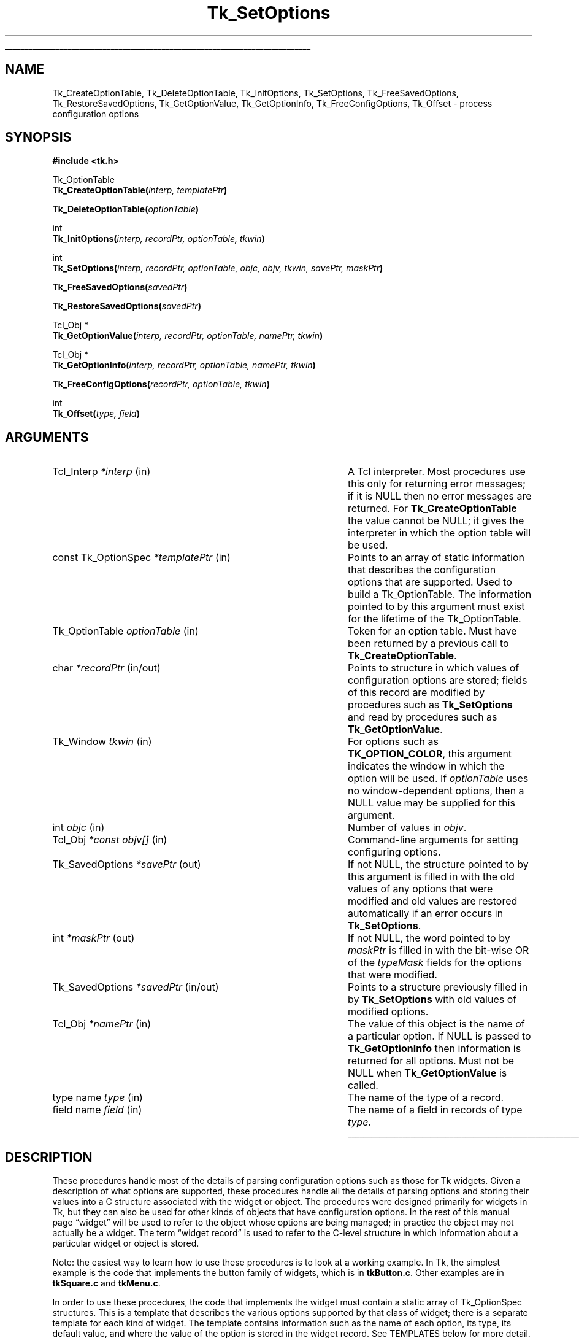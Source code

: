 '\"
'\" Copyright (c) 1998 Sun Microsystems, Inc.
'\"
'\" See the file "license.terms" for information on usage and redistribution
'\" of this file, and for a DISCLAIMER OF ALL WARRANTIES.
'\" 
.TH Tk_SetOptions 3 8.1 Tk "Tk Library Procedures"
.\" The -*- nroff -*- definitions below are for supplemental macros used
.\" in Tcl/Tk manual entries.
.\"
.\" .AP type name in/out ?indent?
.\"	Start paragraph describing an argument to a library procedure.
.\"	type is type of argument (int, etc.), in/out is either "in", "out",
.\"	or "in/out" to describe whether procedure reads or modifies arg,
.\"	and indent is equivalent to second arg of .IP (shouldn't ever be
.\"	needed;  use .AS below instead)
.\"
.\" .AS ?type? ?name?
.\"	Give maximum sizes of arguments for setting tab stops.  Type and
.\"	name are examples of largest possible arguments that will be passed
.\"	to .AP later.  If args are omitted, default tab stops are used.
.\"
.\" .BS
.\"	Start box enclosure.  From here until next .BE, everything will be
.\"	enclosed in one large box.
.\"
.\" .BE
.\"	End of box enclosure.
.\"
.\" .CS
.\"	Begin code excerpt.
.\"
.\" .CE
.\"	End code excerpt.
.\"
.\" .VS ?version? ?br?
.\"	Begin vertical sidebar, for use in marking newly-changed parts
.\"	of man pages.  The first argument is ignored and used for recording
.\"	the version when the .VS was added, so that the sidebars can be
.\"	found and removed when they reach a certain age.  If another argument
.\"	is present, then a line break is forced before starting the sidebar.
.\"
.\" .VE
.\"	End of vertical sidebar.
.\"
.\" .DS
.\"	Begin an indented unfilled display.
.\"
.\" .DE
.\"	End of indented unfilled display.
.\"
.\" .SO ?manpage?
.\"	Start of list of standard options for a Tk widget. The manpage
.\"	argument defines where to look up the standard options; if
.\"	omitted, defaults to "options". The options follow on successive
.\"	lines, in three columns separated by tabs.
.\"
.\" .SE
.\"	End of list of standard options for a Tk widget.
.\"
.\" .OP cmdName dbName dbClass
.\"	Start of description of a specific option.  cmdName gives the
.\"	option's name as specified in the class command, dbName gives
.\"	the option's name in the option database, and dbClass gives
.\"	the option's class in the option database.
.\"
.\" .UL arg1 arg2
.\"	Print arg1 underlined, then print arg2 normally.
.\"
.\" .QW arg1 ?arg2?
.\"	Print arg1 in quotes, then arg2 normally (for trailing punctuation).
.\"
.\" .PQ arg1 ?arg2?
.\"	Print an open parenthesis, arg1 in quotes, then arg2 normally
.\"	(for trailing punctuation) and then a closing parenthesis.
.\"
.\"	# Set up traps and other miscellaneous stuff for Tcl/Tk man pages.
.if t .wh -1.3i ^B
.nr ^l \n(.l
.ad b
.\"	# Start an argument description
.de AP
.ie !"\\$4"" .TP \\$4
.el \{\
.   ie !"\\$2"" .TP \\n()Cu
.   el          .TP 15
.\}
.ta \\n()Au \\n()Bu
.ie !"\\$3"" \{\
\&\\$1 \\fI\\$2\\fP (\\$3)
.\".b
.\}
.el \{\
.br
.ie !"\\$2"" \{\
\&\\$1	\\fI\\$2\\fP
.\}
.el \{\
\&\\fI\\$1\\fP
.\}
.\}
..
.\"	# define tabbing values for .AP
.de AS
.nr )A 10n
.if !"\\$1"" .nr )A \\w'\\$1'u+3n
.nr )B \\n()Au+15n
.\"
.if !"\\$2"" .nr )B \\w'\\$2'u+\\n()Au+3n
.nr )C \\n()Bu+\\w'(in/out)'u+2n
..
.AS Tcl_Interp Tcl_CreateInterp in/out
.\"	# BS - start boxed text
.\"	# ^y = starting y location
.\"	# ^b = 1
.de BS
.br
.mk ^y
.nr ^b 1u
.if n .nf
.if n .ti 0
.if n \l'\\n(.lu\(ul'
.if n .fi
..
.\"	# BE - end boxed text (draw box now)
.de BE
.nf
.ti 0
.mk ^t
.ie n \l'\\n(^lu\(ul'
.el \{\
.\"	Draw four-sided box normally, but don't draw top of
.\"	box if the box started on an earlier page.
.ie !\\n(^b-1 \{\
\h'-1.5n'\L'|\\n(^yu-1v'\l'\\n(^lu+3n\(ul'\L'\\n(^tu+1v-\\n(^yu'\l'|0u-1.5n\(ul'
.\}
.el \}\
\h'-1.5n'\L'|\\n(^yu-1v'\h'\\n(^lu+3n'\L'\\n(^tu+1v-\\n(^yu'\l'|0u-1.5n\(ul'
.\}
.\}
.fi
.br
.nr ^b 0
..
.\"	# VS - start vertical sidebar
.\"	# ^Y = starting y location
.\"	# ^v = 1 (for troff;  for nroff this doesn't matter)
.de VS
.if !"\\$2"" .br
.mk ^Y
.ie n 'mc \s12\(br\s0
.el .nr ^v 1u
..
.\"	# VE - end of vertical sidebar
.de VE
.ie n 'mc
.el \{\
.ev 2
.nf
.ti 0
.mk ^t
\h'|\\n(^lu+3n'\L'|\\n(^Yu-1v\(bv'\v'\\n(^tu+1v-\\n(^Yu'\h'-|\\n(^lu+3n'
.sp -1
.fi
.ev
.\}
.nr ^v 0
..
.\"	# Special macro to handle page bottom:  finish off current
.\"	# box/sidebar if in box/sidebar mode, then invoked standard
.\"	# page bottom macro.
.de ^B
.ev 2
'ti 0
'nf
.mk ^t
.if \\n(^b \{\
.\"	Draw three-sided box if this is the box's first page,
.\"	draw two sides but no top otherwise.
.ie !\\n(^b-1 \h'-1.5n'\L'|\\n(^yu-1v'\l'\\n(^lu+3n\(ul'\L'\\n(^tu+1v-\\n(^yu'\h'|0u'\c
.el \h'-1.5n'\L'|\\n(^yu-1v'\h'\\n(^lu+3n'\L'\\n(^tu+1v-\\n(^yu'\h'|0u'\c
.\}
.if \\n(^v \{\
.nr ^x \\n(^tu+1v-\\n(^Yu
\kx\h'-\\nxu'\h'|\\n(^lu+3n'\ky\L'-\\n(^xu'\v'\\n(^xu'\h'|0u'\c
.\}
.bp
'fi
.ev
.if \\n(^b \{\
.mk ^y
.nr ^b 2
.\}
.if \\n(^v \{\
.mk ^Y
.\}
..
.\"	# DS - begin display
.de DS
.RS
.nf
.sp
..
.\"	# DE - end display
.de DE
.fi
.RE
.sp
..
.\"	# SO - start of list of standard options
.de SO
'ie '\\$1'' .ds So \\fBoptions\\fR
'el .ds So \\fB\\$1\\fR
.SH "STANDARD OPTIONS"
.LP
.nf
.ta 5.5c 11c
.ft B
..
.\"	# SE - end of list of standard options
.de SE
.fi
.ft R
.LP
See the \\*(So manual entry for details on the standard options.
..
.\"	# OP - start of full description for a single option
.de OP
.LP
.nf
.ta 4c
Command-Line Name:	\\fB\\$1\\fR
Database Name:	\\fB\\$2\\fR
Database Class:	\\fB\\$3\\fR
.fi
.IP
..
.\"	# CS - begin code excerpt
.de CS
.RS
.nf
.ta .25i .5i .75i 1i
..
.\"	# CE - end code excerpt
.de CE
.fi
.RE
..
.\"	# UL - underline word
.de UL
\\$1\l'|0\(ul'\\$2
..
.\"	# QW - apply quotation marks to word
.de QW
.ie '\\*(lq'"' ``\\$1''\\$2
.\"" fix emacs highlighting
.el \\*(lq\\$1\\*(rq\\$2
..
.\"	# PQ - apply parens and quotation marks to word
.de PQ
.ie '\\*(lq'"' (``\\$1''\\$2)\\$3
.\"" fix emacs highlighting
.el (\\*(lq\\$1\\*(rq\\$2)\\$3
..
.\"	# QR - quoted range
.de QR
.ie '\\*(lq'"' ``\\$1''\\-``\\$2''\\$3
.\"" fix emacs highlighting
.el \\*(lq\\$1\\*(rq\\-\\*(lq\\$2\\*(rq\\$3
..
.\"	# MT - "empty" string
.de MT
.QW ""
..
.BS
.SH NAME
Tk_CreateOptionTable, Tk_DeleteOptionTable, Tk_InitOptions, Tk_SetOptions, Tk_FreeSavedOptions, Tk_RestoreSavedOptions, Tk_GetOptionValue,  Tk_GetOptionInfo, Tk_FreeConfigOptions, Tk_Offset \- process configuration options
.SH SYNOPSIS
.nf
\fB#include <tk.h>\fR
.sp
Tk_OptionTable
\fBTk_CreateOptionTable(\fIinterp, templatePtr\fB)\fR
.sp
\fBTk_DeleteOptionTable(\fIoptionTable\fB)\fR
.sp
int
\fBTk_InitOptions(\fIinterp, recordPtr, optionTable, tkwin\fB)\fR
.sp
int
\fBTk_SetOptions(\fIinterp, recordPtr, optionTable, objc, objv, tkwin, savePtr, maskPtr\fB)\fR
.sp
\fBTk_FreeSavedOptions(\fIsavedPtr\fB)\fR
.sp
\fBTk_RestoreSavedOptions(\fIsavedPtr\fB)\fR
.sp
Tcl_Obj *
\fBTk_GetOptionValue(\fIinterp, recordPtr, optionTable, namePtr, tkwin\fB)\fR
.sp
Tcl_Obj *
\fBTk_GetOptionInfo(\fIinterp, recordPtr, optionTable, namePtr, tkwin\fB)\fR
.sp
\fBTk_FreeConfigOptions(\fIrecordPtr, optionTable, tkwin\fB)\fR
.sp
int
\fBTk_Offset(\fItype, field\fB)\fR
.SH ARGUMENTS
.AS Tk_SavedOptions "*const objv[]" in/out
.AP Tcl_Interp *interp in
A Tcl interpreter.  Most procedures use this only for returning error
messages; if it is NULL then no error messages are returned.  For
\fBTk_CreateOptionTable\fR the value cannot be NULL; it gives the
interpreter in which the option table will be used.
.AP "const Tk_OptionSpec" *templatePtr in
Points to an array of static information that describes the configuration
options that are supported.  Used to build a Tk_OptionTable.  The information
pointed to by this argument must exist for the lifetime of the Tk_OptionTable.
.AP Tk_OptionTable optionTable in
Token for an option table.  Must have been returned by a previous call
to \fBTk_CreateOptionTable\fR.
.AP char *recordPtr in/out
Points to structure in which values of configuration options are stored;
fields of this record are modified by procedures such as \fBTk_SetOptions\fR
and read by procedures such as \fBTk_GetOptionValue\fR.
.AP Tk_Window tkwin in
For options such as \fBTK_OPTION_COLOR\fR, this argument indicates
the window in which the option will be used.  If \fIoptionTable\fR uses
no window-dependent options, then a NULL value may be supplied for
this argument.
.AP int objc in
Number of values in \fIobjv\fR.
.AP Tcl_Obj "*const objv[]" in
Command-line arguments for setting configuring options.
.AP Tk_SavedOptions *savePtr out
If not NULL, the structure pointed to by this argument is filled
in with the old values of any options that were modified and old
values are restored automatically if an error occurs in \fBTk_SetOptions\fR.
.AP int *maskPtr out
If not NULL, the word pointed to by \fImaskPtr\fR is filled in with the
bit-wise OR of the \fItypeMask\fR fields for the options that
were modified.
.AP Tk_SavedOptions *savedPtr in/out
Points to a structure previously filled in by \fBTk_SetOptions\fR with
old values of modified options.
.AP Tcl_Obj *namePtr in
The value of this object is the name of a particular option.  If NULL
is passed to \fBTk_GetOptionInfo\fR then information is returned for
all options.  Must not be NULL when \fBTk_GetOptionValue\fR is called.
.AP "type name" type in
The name of the type of a record.
.AP "field name" field in
The name of a field in records of type \fItype\fR.
.BE
.SH DESCRIPTION
.PP
These procedures handle most of the details of parsing configuration
options such as those for Tk widgets.  Given a description of what
options are supported, these procedures handle all the details of
parsing options and storing their values into a C structure associated
with the widget or object. The procedures were designed primarily for
widgets in Tk, but they can also be used for other kinds of objects that
have configuration options.  In the rest of this manual page
.QW widget
will be used to refer to the object whose options are being managed; in
practice the object may not actually be a widget.  The term
.QW "widget record"
is used to refer to the C-level structure in
which information about a particular widget or object is stored.
.PP
Note: the easiest way to learn how to use these procedures is to
look at a working example.  In Tk, the simplest example is the code
that implements the button family of widgets, which is in \fBtkButton.c\fR.
Other examples are in \fBtkSquare.c\fR and \fBtkMenu.c\fR.
.PP
In order to use these procedures, the code that implements the widget
must contain a static array of Tk_OptionSpec structures. This is a
template that describes the various options supported by that class of
widget; there is a separate template for each kind of widget.  The
template contains information such as the name of each option, its type,
its default value, and where the value of the option is stored in the
widget record.  See TEMPLATES below for more detail.
.PP
In order to process configuration options efficiently, the static
template must be augmented with additional information that is available
only at runtime.  The procedure \fBTk_CreateOptionTable\fR creates this
dynamic information from the template and returns a Tk_OptionTable token
that describes both the static and dynamic information.  All of the
other procedures, such as \fBTk_SetOptions\fR, take a Tk_OptionTable
token as argument.  Typically, \fBTk_CreateOptionTable\fR is called the
first time that a widget of a particular class is created and the
resulting Tk_OptionTable is used in the future for all widgets of that
class.  A Tk_OptionTable may be used only in a single interpreter, given
by the \fIinterp\fR argument to \fBTk_CreateOptionTable\fR.  When an
option table is no longer needed \fBTk_DeleteOptionTable\fR should be
called to free all of its resources.  All of the option tables
for a Tcl interpreter are freed automatically if the interpreter is deleted.
.PP
\fBTk_InitOptions\fR is invoked when a new widget is created to set
the default values for all of the widget's configuration options.
\fBTk_InitOptions\fR is passed a token for an option table (\fIoptionTable\fR)
and a pointer to a widget record (\fIrecordPtr\fR), which is the C
structure that holds information about this widget. \fBTk_InitOptions\fR
uses the information in the option table to
choose an appropriate default for each option, then it stores the default
value directly into the widget record, overwriting any information that
was already present in the widget record.  \fBTk_InitOptions\fR normally
returns \fBTCL_OK\fR.  If an error occurred while setting the default values
(e.g., because a default value was erroneous) then \fBTCL_ERROR\fR is returned
and an error message is left in \fIinterp\fR's result if \fIinterp\fR
is not NULL.
.PP
\fBTk_SetOptions\fR is invoked to modify configuration options based
on information specified in a Tcl command.  The command might be one that
creates a new widget, or a command that modifies options on an existing
widget.  The \fIobjc\fR and \fIobjv\fR arguments describe the
values of the arguments from the Tcl command.  \fIObjv\fR must contain
an even number of objects: the first object of each pair gives the name of
an option and the second object gives the new value for that option.
\fBTk_SetOptions\fR looks up each name in \fIoptionTable\fR, checks that
the new value of the option conforms to the type in \fIoptionTable\fR,
and stores the value of the option into the widget record given by
\fIrecordPtr\fR.  \fBTk_SetOptions\fR normally returns \fBTCL_OK\fR.  If
an error occurred (such as an unknown option name or an illegal option
value) then \fBTCL_ERROR\fR is returned and an error message is left in
\fIinterp\fR's result if \fIinterp\fR is not NULL.
.PP
\fBTk_SetOptions\fR has two additional features.  First, if the
\fImaskPtr\fR argument is not NULL then it points to an integer
value that is filled in with information about the options that were
modified.  For each option in the template passed to
\fBTk_CreateOptionTable\fR there is a \fItypeMask\fR field.  The
bits of this field are defined by the code that implements the widget;
for example, each bit might correspond to a particular configuration option.
Alternatively, bits might be used functionally.  For example, one bit might
be used for redisplay: all options that affect the widget's display, such
that changing the option requires the widget to be redisplayed, might have
that bit set.  Another bit might indicate that the geometry of the widget
must be recomputed, and so on.  \fBTk_SetOptions\fR OR's together the
\fItypeMask\fR fields from all the options that were modified and returns
this value at *\fImaskPtr\fR; the caller can then use this information
to optimize itself so that, for example, it does not redisplay the widget
if the modified options do not affect the widget's appearance.
.PP
The second additional feature of \fBTk_SetOptions\fR has to do with error
recovery.  If an error occurs while processing configuration options, this
feature makes it possible to restore all the configuration options to their
previous values.  Errors can occur either while processing options in
\fBTk_SetOptions\fR or later in the caller.  In many cases the caller does
additional processing after \fBTk_SetOptions\fR returns; for example, it
might use an option value to set a trace on a variable and may detect
an error if the variable is an array instead of a scalar.  Error recovery
is enabled by passing in a non-NULL value for the \fIsavePtr\fR argument
to \fBTk_SetOptions\fR; this should be a pointer to an uninitialized
Tk_SavedOptions structure on the caller's stack.  \fBTk_SetOptions\fR
overwrites the structure pointed to by \fIsavePtr\fR with information
about the old values of any options modified by the procedure.
If \fBTk_SetOptions\fR returns successfully, the
caller uses the structure in one of two ways.  If the caller completes
its processing of the new options without any errors, then it must pass
the structure to \fBTk_FreeSavedOptions\fR so that the old values can be
freed.  If the caller detects an error in its processing of the new
options, then it should pass the structure to \fBTk_RestoreSavedOptions\fR,
which will copy the old values back into the widget record and free
the new values.
If \fBTk_SetOptions\fR detects an error then it automatically restores
any options that had already been modified and leaves *\fIsavePtr\fR in
an empty state: the caller need not call either \fBTk_FreeSavedOptions\fR or
\fBTk_RestoreSavedOptions\fR.
If the \fIsavePtr\fR argument to \fBTk_SetOptions\fR is NULL then
\fBTk_SetOptions\fR frees each old option value immediately when it sets a new
value for the option.  In this case, if an error occurs in the third
option, the old values for the first two options cannot be restored.
.PP
\fBTk_GetOptionValue\fR returns the current value of a configuration option
for a particular widget.  The \fInamePtr\fR argument contains the name of
an option; \fBTk_GetOptionValue\fR uses \fIoptionTable\fR
to lookup the option and extract its value from the widget record
pointed to by \fIrecordPtr\fR, then it returns an object containing
that value.  If an error occurs (e.g., because \fInamePtr\fR contains an
unknown option name) then NULL is returned and an error message is left
in \fIinterp\fR's result unless \fIinterp\fR is NULL.
.PP
\fBTk_GetOptionInfo\fR returns information about configuration options in
a form suitable for \fBconfigure\fR widget commands.  If the \fInamePtr\fR
argument is not NULL, it points to an object that gives the name of a
configuration option; \fBTk_GetOptionInfo\fR returns an object containing
a list with five elements, which are the name of the option, the name and
class used for the option in the option database, the default value for
the option, and the current value for the option.  If the \fInamePtr\fR
argument is NULL, then \fBTk_GetOptionInfo\fR returns information about
all options in the form of a list of lists; each sublist describes one
option.  Synonym options are handled differently depending on whether
\fInamePtr\fR is NULL: if \fInamePtr\fR is NULL then the sublist for
each synonym option has only two elements, which are the name of the
option and the name of the other option that it refers to; if \fInamePtr\fR
is non-NULL and names a synonym option then the object returned
is the five-element list
for the other option that the synonym refers to.  If an error occurs
(e.g., because \fInamePtr\fR contains an unknown option name) then NULL
is returned and an error message is left in \fIinterp\fR's result unless
\fIinterp\fR is NULL.
.PP
\fBTk_FreeConfigOptions\fR must be invoked when a widget is deleted.
It frees all of the resources associated with any of the configuration
options defined in \fIrecordPtr\fR by \fIoptionTable\fR.
.PP
The \fBTk_Offset\fR macro is provided as a safe way of generating the
\fIobjOffset\fR and \fIinternalOffset\fR values for entries in
Tk_OptionSpec structures.  It takes two arguments: the name of a type
of record, and the name of a field in that record. It returns the byte
offset of the named field in records of the given type.
.SH "TEMPLATES"
.PP
The array of Tk_OptionSpec structures passed to \fBTk_CreateOptionTable\fR
via its \fItemplatePtr\fR argument describes the configuration options
supported by a particular class of widgets.  Each structure specifies
one configuration option and has the following fields:
.CS
typedef struct {
    Tk_OptionType \fItype\fR;
    const char *\fIoptionName\fR;
    const char *\fIdbName\fR;
    const char *\fIdbClass\fR;
    const char *\fIdefValue\fR;
    int \fIobjOffset\fR;
    int \fIinternalOffset\fR;
    int \fIflags\fR;
    ClientData \fIclientData\fR;
    int \fItypeMask\fR;
} \fBTk_OptionSpec\fR;
.CE
The \fItype\fR field indicates what kind of configuration option this is
(e.g. \fBTK_OPTION_COLOR\fR for a color value, or \fBTK_OPTION_INT\fR for
an integer value).  \fIType\fR determines how the
value of the option is parsed (more on this below).
The \fIoptionName\fR field is a string such as \fB\-font\fR or \fB\-bg\fR;
it is the name used for the option in Tcl commands and passed to
procedures via the \fIobjc\fR or \fInamePtr\fR arguments.
The \fIdbName\fR and \fIdbClass\fR fields are used by \fBTk_InitOptions\fR
to look up a default value for this option in the option database; if
\fIdbName\fR is NULL then the option database is not used by
\fBTk_InitOptions\fR for this option.  The \fIdefValue\fR field
specifies a default value for this configuration option if no
value is specified in the option database.  The \fIobjOffset\fR and
\fIinternalOffset\fR fields indicate where to store the value of this
option in widget records (more on this below); values for the \fIobjOffset\fR
and \fIinternalOffset\fR fields should always be generated with the
\fBTk_Offset\fR macro.
The \fIflags\fR field contains additional information
to control the processing of this configuration option (see below
for details).
\fIClientData\fR provides additional type-specific data needed
by certain types.  For instance, for \fBTK_OPTION_COLOR\fR types,
\fIclientData\fR is a string giving the default value to use on
monochrome displays.  See the descriptions of the different types
below for details.
The last field, \fItypeMask\fR, is used by \fBTk_SetOptions\fR to
return information about which options were modified; see the description
of \fBTk_SetOptions\fR above for details.
.PP
When \fBTk_InitOptions\fR and \fBTk_SetOptions\fR store the value of an
option into the widget record, they can do it in either of two ways.
If the \fIobjOffset\fR field of the Tk_OptionSpec is greater than
or equal to zero, then the value of the option is stored as a
(Tcl_Obj *) at the location in the widget record given by \fIobjOffset\fR.
If the \fIinternalOffset\fR field of the Tk_OptionSpec is
greater than or equal to zero, then the value of the option is stored
in a type-specific internal form at the location in the widget record
given by \fIinternalOffset\fR.  For example, if the option's type is
\fBTK_OPTION_INT\fR then the internal form is an integer.  If the
\fIobjOffset\fR or \fIinternalOffset\fR field is negative then the
value is not stored in that form.  At least one of the offsets must be
greater than or equal to zero.
.PP
The \fIflags\fR field consists of one or more bits ORed together.  At
present only a single flag is supported: \fBTK_OPTION_NULL_OK\fR.  If
this bit is set for an option then an empty string will be accepted as
the value for the option and the resulting internal form will be a
NULL pointer, a zero value, or \fBNone\fR, depending on the type of
the option.  If the flag is not set then empty strings will result
in errors.
\fBTK_OPTION_NULL_OK\fR is typically used to allow a
feature to be turned off entirely, e.g. set a cursor value to
\fBNone\fR so that a window simply inherits its parent's cursor.
Not all option types support the \fBTK_OPTION_NULL_OK\fR
flag; for those that do, there is an explicit indication of that fact
in the descriptions below.
.PP
The \fItype\fR field of each Tk_OptionSpec structure determines
how to parse the value of that configuration option. The
legal value for \fItype\fR, and the corresponding actions, are
described below.  If the type requires a \fItkwin\fR value to be
passed into procedures like \fBTk_SetOptions\fR, or if it uses
the \fIclientData\fR field of the Tk_OptionSpec, then it is indicated
explicitly; if not mentioned, the type requires neither \fItkwin\fR
nor \fIclientData\fR.
.TP
\fBTK_OPTION_ANCHOR\fR
The value must be a standard anchor position such as \fBne\fR or
\fBcenter\fR.  The internal form is a Tk_Anchor value like the ones
returned by \fBTk_GetAnchorFromObj\fR.
.TP
\fBTK_OPTION_BITMAP\fR
The value must be a standard Tk bitmap name. The internal form is a
Pixmap token like the ones returned by \fBTk_AllocBitmapFromObj\fR.
This option type requires \fItkwin\fR to be supplied to procedures
such as \fBTk_SetOptions\fR, and it supports the \fBTK_OPTION_NULL_OK\fR flag.
.TP
\fBTK_OPTION_BOOLEAN\fR
The value must be a standard boolean value such as \fBtrue\fR or
\fBno\fR.  The internal form is an integer with value 0 or 1.
.TP
\fBTK_OPTION_BORDER\fR
The value must be a standard color name such as \fBred\fR or \fB#ff8080\fR.
The internal form is a Tk_3DBorder token like the ones returned
by \fBTk_Alloc3DBorderFromObj\fR.
This option type requires \fItkwin\fR to be supplied to procedures
such as \fBTk_SetOptions\fR, and it supports the \fBTK_OPTION_NULL_OK\fR flag.
.TP
\fBTK_OPTION_COLOR\fR
The value must be a standard color name such as \fBred\fR or \fB#ff8080\fR.
The internal form is an (XColor *) token like the ones returned by
\fBTk_AllocColorFromObj\fR.
This option type requires \fItkwin\fR to be supplied to procedures
such as \fBTk_SetOptions\fR, and it supports the \fBTK_OPTION_NULL_OK\fR flag.
.TP
\fBTK_OPTION_CURSOR\fR
The value must be a standard cursor name such as \fBcross\fR or \fB@foo\fR.
The internal form is a Tk_Cursor token like the ones returned by
\fBTk_AllocCursorFromObj\fR.
This option type requires \fItkwin\fR to be supplied to procedures
such as \fBTk_SetOptions\fR, and when the option is set the cursor
for the window is changed by calling \fBXDefineCursor\fR.  This
option type also supports the \fBTK_OPTION_NULL_OK\fR flag.
.TP
\fBTK_OPTION_CUSTOM\fR
This option allows applications to define new option types.  The
clientData field of the entry points to a structure defining the new
option type.  See the section \fBCUSTOM OPTION TYPES\fR below for details.
.TP
\fBTK_OPTION_DOUBLE\fR
The string value must be a floating-point number in
the format accepted by \fBstrtol\fR.  The internal form is a C
\fBdouble\fR value.  This option type supports the \fBTK_OPTION_NULL_OK\fR
flag; if a NULL value is set, the internal representation is set to zero.
.TP
\fBTK_OPTION_END\fR
Marks the end of the template.  There must be a Tk_OptionSpec structure
with \fItype\fR \fBTK_OPTION_END\fR at the end of each template.  If the
\fIclientData\fR field of this structure is not NULL, then it points to
an additional array of Tk_OptionSpec's, which is itself terminated by
another \fBTK_OPTION_END\fR entry.  Templates may be chained arbitrarily
deeply.  This feature allows common options to be shared by several
widget classes.
.TP
\fBTK_OPTION_FONT\fR
The value must be a standard font name such as \fBTimes 16\fR.
The internal form is a Tk_Font handle like the ones returned by
\fBTk_AllocFontFromObj\fR.
This option type requires \fItkwin\fR to be supplied to procedures
such as \fBTk_SetOptions\fR, and it supports the \fBTK_OPTION_NULL_OK\fR flag.
.TP
\fBTK_OPTION_INT\fR
The string value must be an integer in the format accepted by
\fBstrtol\fR (e.g. \fB0\fR and \fB0x\fR prefixes may be used to
specify octal or hexadecimal numbers, respectively).  The internal
form is a C \fBint\fR value.
.TP
\fBTK_OPTION_JUSTIFY\fR
The value must be a standard justification value such as \fBleft\fR.
The internal form is a Tk_Justify like the values returned by
\fBTk_GetJustifyFromObj\fR.
.TP
\fBTK_OPTION_PIXELS\fR
The value must specify a screen distance such as \fB2i\fR or \fB6.4\fR.
The internal form is an integer value giving a
distance in pixels, like the values returned by
\fBTk_GetPixelsFromObj\fR.  Note: if the \fIobjOffset\fR field is not
used then information about the original value of this option will be lost.
See \fBOBJOFFSET VS. INTERNALOFFSET\fR below for details.  This option
type supports the \fBTK_OPTION_NULL_OK\fR flag; if a NULL value is set, the
internal representation is set to zero.
.TP
\fBTK_OPTION_RELIEF\fR
The value must be standard relief such as \fBraised\fR.
The internal form is an integer relief value such as
\fBTK_RELIEF_RAISED\fR.  This option type supports the \fBTK_OPTION_NULL_OK\fR
flag; if the empty string is specified as the value for the option,
the integer relief value is set to \fBTK_RELIEF_NULL\fR.
.TP
\fBTK_OPTION_STRING\fR
The value may be any string.  The internal form is a (char *) pointer
that points to a dynamically allocated copy of the value.
This option type supports the \fBTK_OPTION_NULL_OK\fR flag.
.TP
\fBTK_OPTION_STRING_TABLE\fR
For this type, \fIclientData\fR is a pointer to an array of strings
suitable for passing to \fBTcl_GetIndexFromObj\fR.  The value must
be one of the strings in the table, or a unique abbreviation of
one of the strings.  The internal form is an integer giving the index
into the table of the matching string, like the return value
from \fBTcl_GetStringFromObj\fR.
.TP
\fBTK_OPTION_SYNONYM\fR
This type is used to provide alternative names for an option (for
example, \fB\-bg\fR is often used as a synonym for \fB\-background\fR).
The \fBclientData\fR field is a string that gives the name of another
option in the same table.  Whenever the synonym option is used, the
information from the other option will be used instead.
.TP
\fBTK_OPTION_WINDOW\fR
The value must be a window path name.  The internal form is a
\fBTk_Window\fR token for the window.
This option type requires \fItkwin\fR to be supplied to procedures
such as \fBTk_SetOptions\fR (in order to identify the application),
and it supports the \fBTK_OPTION_NULL_OK\fR flag.
.SH "STORAGE MANAGEMENT ISSUES"
.PP
If a field of a widget record has its offset stored in the \fIobjOffset\fR
or \fIinternalOffset\fR field of a Tk_OptionSpec structure then the
procedures described here will handle all of the storage allocation and
resource management issues associated with the field.  When the value
of an option is changed, \fBTk_SetOptions\fR (or \fBTk_FreeSavedOptions\fR)
will automatically free any resources associated with the old value, such as
Tk_Fonts for \fBTK_OPTION_FONT\fR options or dynamically allocated memory for
\fBTK_OPTION_STRING\fR options.  For an option stored as an object using the
\fIobjOffset\fR field of a Tk_OptionSpec, the widget record shares the
object pointed to by the \fIobjv\fR value from the call to
\fBTk_SetOptions\fR.  The reference count for this object is incremented
when a pointer to it is stored in the widget record and decremented when
the option is modified.  When the widget is deleted
\fBTk_FreeConfigOptions\fR should be invoked; it will free the resources
associated with all options and decrement reference counts for any
objects.
.PP
However, the widget code is responsible for storing NULL or \fBNone\fR in
all pointer and token fields before invoking \fBTk_InitOptions\fR.
This is needed to allow proper cleanup in the rare case where
an error occurs in \fBTk_InitOptions\fR.
.SH "OBJOFFSET VS. INTERNALOFFSET"
.PP
In most cases it is simplest to use the \fIinternalOffset\fR field of
a Tk_OptionSpec structure and not the \fIobjOffset\fR field.  This
makes the internal form of the value immediately available to the
widget code so the value does not have to be extracted from an object
each time it is used.  However, there are two cases where the
\fIobjOffset\fR field is useful.  The first case is for
\fBTK_OPTION_PIXELS\fR options.  In this case, the internal form is
an integer pixel value that is valid only for a particular screen.
If the value of the option is retrieved, it will be returned as a simple
number.  For example, after the command \fB.b configure \-borderwidth 2m\fR,
the command \fB.b configure \-borderwidth\fR might return 7, which is the
integer pixel value corresponding to \fB2m\fR.  Unfortunately, this loses
the original screen-independent value. Thus for \fBTK_OPTION_PIXELS\fR options
it is better to use the \fIobjOffset\fR field.  In this case the original
value of the option is retained in the object and can be returned when
the option is retrieved.  In most cases it is convenient to use the
\fIinternalOffset\fR field as well, so that the integer value is
immediately available for use in the widget code (alternatively,
\fBTk_GetPixelsFromObj\fR can be used to extract the integer value from
the object whenever it is needed).  Note: the problem of losing information
on retrievals exists only for \fBTK_OPTION_PIXELS\fR options.
.PP
The second reason to use the \fIobjOffset\fR field is in order to
implement new types of options not supported by these procedures.
To implement a new type of option, you can use \fBTK_OPTION_STRING\fR as
the type in the Tk_OptionSpec structure and set the \fIobjOffset\fR field
but not the \fIinternalOffset\fR field.  Then, after calling
\fBTk_SetOptions\fR, convert the object to internal form yourself.
.SH "CUSTOM OPTION TYPES"
.PP
Applications can extend the built-in configuration types with
additional configuration types by writing procedures to parse, print,
free, and restore saved copies of the type and creating a structure
pointing to those procedures:
.CS
typedef struct Tk_ObjCustomOption {
    char *name;
    Tk_CustomOptionSetProc *\fIsetProc\fR;
    Tk_CustomOptionGetProc *\fIgetProc\fR;
    Tk_CustomOptionRestoreProc *\fIrestoreProc\fR;
    Tk_CustomOptionFreeProc *\fIfreeProc\fR;
    ClientData \fIclientData\fR;
} \fBTk_ObjCustomOption\fR;

typedef int \fBTk_CustomOptionSetProc\fR(
    ClientData \fIclientData\fR,
    Tcl_Interp *\fIinterp\fR,
    Tk_Window \fItkwin\fR,
    Tcl_Obj **\fIvaluePtr\fR,
    char *\fIrecordPtr\fR,
    int \fIinternalOffset\fR,
    char *\fIsaveInternalPtr\fR,
    int \fIflags\fR);

typedef Tcl_Obj *\fBTk_CustomOptionGetProc\fR(
    ClientData \fIclientData\fR,
    Tk_Window \fItkwin\fR,
    char *\fIrecordPtr\fR,
    int \fIinternalOffset\fR);

typedef void \fBTk_CustomOptionRestoreProc\fR(
    ClientData \fIclientData\fR,
    Tk_Window \fItkwin\fR,
    char *\fIinternalPtr\fR,
    char *\fIsaveInternalPtr\fR);

typedef void \fBTk_CustomOptionFreeProc\fR(
    ClientData \fIclientData\fR,
    Tk_Window \fItkwin\fR,
    char *\fIinternalPtr\fR);
.CE
.PP
The Tk_ObjCustomOption structure contains six fields: a name
for the custom option type; pointers to the four procedures; and a
\fIclientData\fR value to be passed to those procedures when they are
invoked.  The \fIclientData\fR value typically points to a structure
containing information that is needed by the procedures when they are
parsing and printing options.  \fIRestoreProc\fR and \fIfreeProc\fR
may be NULL, indicating that no function should be called for those
operations.
.PP
The \fIsetProc\fR procedure is invoked by \fBTk_SetOptions\fR to
convert a Tcl_Obj into an internal representation and store the
resulting value in the widget record.  The arguments are:
.RS
.TP
\fIclientData\fR
A copy of the \fIclientData\fR field in the Tk_ObjCustomOption
structure.
.TP
\fIinterp\fR
A pointer to a Tcl interpreter, used for error reporting.
.TP
\fITkwin\fR
A copy of the \fItkwin\fR argument to \fBTk_SetOptions\fR
.TP
\fIvaluePtr\fR
A pointer to a reference to a Tcl_Obj describing the new value for the
option; it could have been specified explicitly in the call to
\fBTk_SetOptions\fR or it could come from the option database or a
default.  If the objOffset for the option is non-negative (the option
value is stored as a (Tcl_Obj *) in the widget record), the Tcl_Obj
pointer referenced by \fIvaluePtr\fR is the pointer that will be
stored at the objOffset for the option.  \fISetProc\fR may modify the
value if necessary; for example, \fIsetProc\fR may change the value to
NULL to support the \fBTK_OPTION_NULL_OK\fR flag.
.TP
\fIrecordPtr\fR
A pointer to the start of the widget record to modify.
.TP
\fIinternalOffset\fR
Offset in bytes from the start of the widget record to the location
where the internal representation of the option value is to be placed.
.TP
\fIsaveInternalPtr\fR
A pointer to storage allocated in a Tk_SavedOptions structure for the
internal representation of the original option value.  Before setting
the option to its new value, \fIsetProc\fR should set the value
referenced by \fIsaveInternalPtr\fR to the original value of the
option in order to support \fBTk_RestoreSavedOptions\fR.
.TP
\fIflags\fR
A copy of the \fIflags\fR field in the Tk_OptionSpec structure for the
option
.RE
.PP
\fISetProc\fR returns a standard Tcl result: \fBTCL_OK\fR to indicate successful
processing, or \fBTCL_ERROR\fR to indicate a failure of any kind.  An error
message may be left in the Tcl interpreter given by \fIinterp\fR in
the case of an error.
.PP
The \fIgetProc\fR procedure is invoked by \fBTk_GetOptionValue\fR and
\fBTk_GetOptionInfo\fR to retrieve a Tcl_Obj representation of the
internal representation of an option.  The \fIclientData\fR argument
is a copy of the \fIclientData\fR field in the Tk_ObjCustomOption
structure.  \fITkwin\fR is a copy of the \fItkwin\fR argument to
\fBTk_GetOptionValue\fR or \fBTk_GetOptionInfo\fR.  \fIRecordPtr\fR
is a pointer to the beginning of the widget record to query.
\fIInternalOffset\fR is the offset in bytes from the beginning of the
widget record to the location where the internal representation of the
option value is stored.  \fIGetProc\fR must return a pointer to a
Tcl_Obj representing the value of the option.
.PP
The \fIrestoreProc\fR procedure is invoked by
\fBTk_RestoreSavedOptions\fR to restore a previously saved internal
representation of a custom option value.  The \fIclientData\fR argument
is a copy of the \fIclientData\fR field in the Tk_ObjCustomOption
structure.  \fITkwin\fR is a copy of the \fItkwin\fR argument to
\fBTk_GetOptionValue\fR or \fBTk_GetOptionInfo\fR.  \fIInternalPtr\fR
is a pointer to the location where internal representation of the
option value is stored.
\fISaveInternalPtr\fR is a pointer to the saved value.
\fIRestoreProc\fR must copy the value from \fIsaveInternalPtr\fR to
\fIinternalPtr\fR to restore the value.  \fIRestoreProc\fR need not
free any memory associated with either \fIinternalPtr\fR or
\fIsaveInternalPtr\fR; \fIfreeProc\fR will be invoked to free that
memory if necessary.  \fIRestoreProc\fR has no return value.
.PP
The \fIfreeProc\fR procedure is invoked by \fBTk_SetOptions\fR and
\fBTk_FreeSavedOptions\fR to free any storage allocated for the
internal representation of a custom option.  The \fIclientData\fR argument
is a copy of the \fIclientData\fR field in the Tk_ObjCustomOption
structure.  \fITkwin\fR is a copy of the \fItkwin\fR argument to
\fBTk_GetOptionValue\fR or \fBTk_GetOptionInfo\fR.  \fIInternalPtr\fR
is a pointer to the location where the internal representation of the
option value is stored.  The \fIfreeProc\fR must free any storage
associated with the option.  \fIFreeProc\fR has no return value.
.SH KEYWORDS
anchor, bitmap, boolean, border, color, configuration option,
cursor, double, font, integer, justify,
pixels, relief, screen distance, synonym
